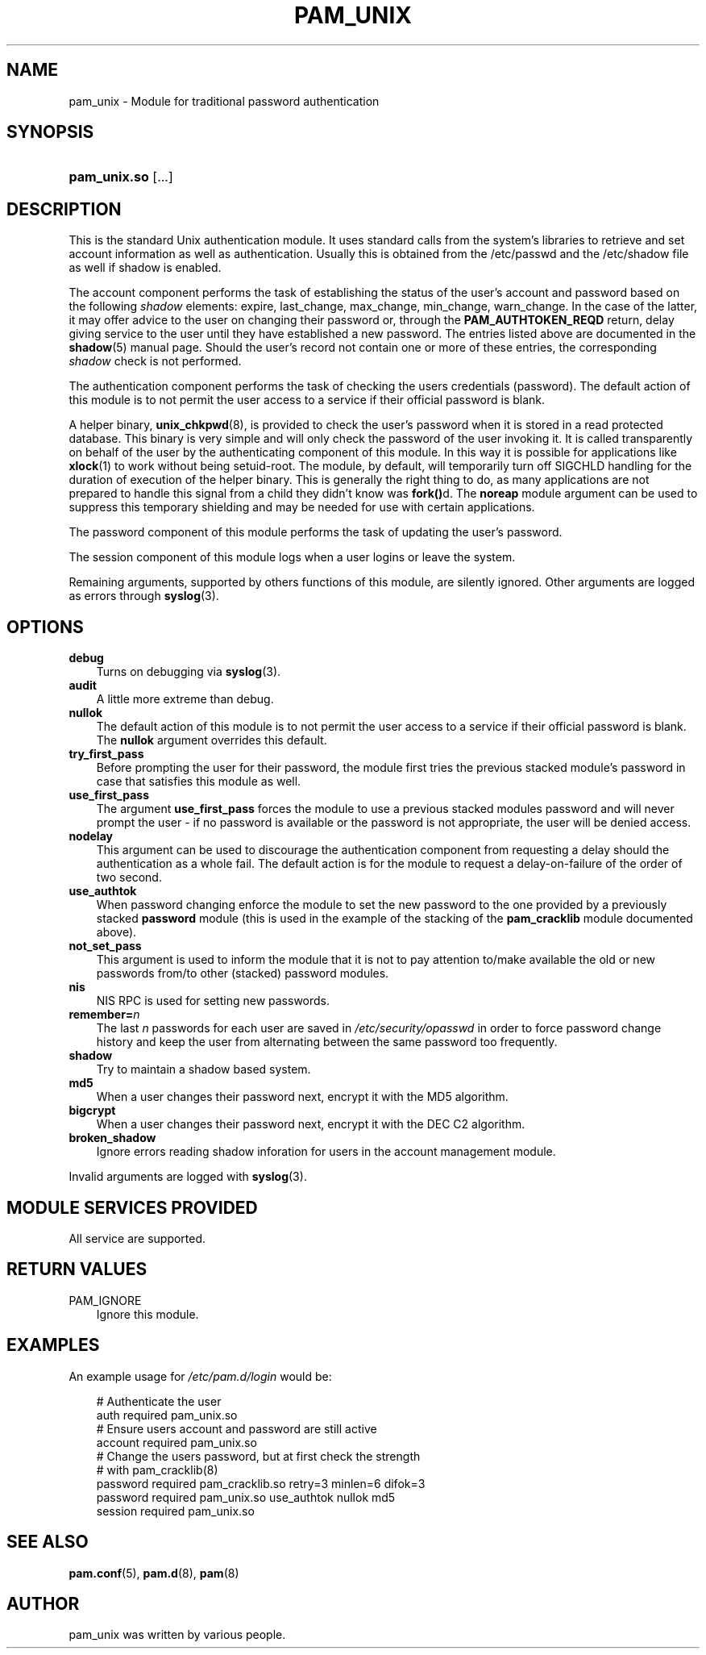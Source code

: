 .\"     Title: pam_unix
.\"    Author: 
.\" Generator: DocBook XSL Stylesheets v1.70.1 <http://docbook.sf.net/>
.\"      Date: 09/20/2006
.\"    Manual: Linux\-PAM Manual
.\"    Source: Linux\-PAM Manual
.\"
.TH "PAM_UNIX" "8" "09/20/2006" "Linux\-PAM Manual" "Linux\-PAM Manual"
.\" disable hyphenation
.nh
.\" disable justification (adjust text to left margin only)
.ad l
.SH "NAME"
pam_unix \- Module for traditional password authentication
.SH "SYNOPSIS"
.HP 12
\fBpam_unix.so\fR [...]
.SH "DESCRIPTION"
.PP
This is the standard Unix authentication module. It uses standard calls from the system's libraries to retrieve and set account information as well as authentication. Usually this is obtained from the /etc/passwd and the /etc/shadow file as well if shadow is enabled.
.PP
The account component performs the task of establishing the status of the user's account and password based on the following
\fIshadow\fR
elements: expire, last_change, max_change, min_change, warn_change. In the case of the latter, it may offer advice to the user on changing their password or, through the
\fBPAM_AUTHTOKEN_REQD\fR
return, delay giving service to the user until they have established a new password. The entries listed above are documented in the
\fBshadow\fR(5)
manual page. Should the user's record not contain one or more of these entries, the corresponding
\fIshadow\fR
check is not performed.
.PP
The authentication component performs the task of checking the users credentials (password). The default action of this module is to not permit the user access to a service if their official password is blank.
.PP
A helper binary,
\fBunix_chkpwd\fR(8), is provided to check the user's password when it is stored in a read protected database. This binary is very simple and will only check the password of the user invoking it. It is called transparently on behalf of the user by the authenticating component of this module. In this way it is possible for applications like
\fBxlock\fR(1)
to work without being setuid\-root. The module, by default, will temporarily turn off SIGCHLD handling for the duration of execution of the helper binary. This is generally the right thing to do, as many applications are not prepared to handle this signal from a child they didn't know was
\fBfork()\fRd. The
\fBnoreap\fR
module argument can be used to suppress this temporary shielding and may be needed for use with certain applications.
.PP
The password component of this module performs the task of updating the user's password.
.PP
The session component of this module logs when a user logins or leave the system.
.PP
Remaining arguments, supported by others functions of this module, are silently ignored. Other arguments are logged as errors through
\fBsyslog\fR(3).
.SH "OPTIONS"
.TP 3n
\fBdebug\fR
Turns on debugging via
\fBsyslog\fR(3).
.TP 3n
\fBaudit\fR
A little more extreme than debug.
.TP 3n
\fBnullok\fR
The default action of this module is to not permit the user access to a service if their official password is blank. The
\fBnullok\fR
argument overrides this default.
.TP 3n
\fBtry_first_pass\fR
Before prompting the user for their password, the module first tries the previous stacked module's password in case that satisfies this module as well.
.TP 3n
\fBuse_first_pass\fR
The argument
\fBuse_first_pass\fR
forces the module to use a previous stacked modules password and will never prompt the user \- if no password is available or the password is not appropriate, the user will be denied access.
.TP 3n
\fBnodelay\fR
This argument can be used to discourage the authentication component from requesting a delay should the authentication as a whole fail. The default action is for the module to request a delay\-on\-failure of the order of two second.
.TP 3n
\fBuse_authtok\fR
When password changing enforce the module to set the new password to the one provided by a previously stacked
\fBpassword\fR
module (this is used in the example of the stacking of the
\fBpam_cracklib\fR
module documented above).
.TP 3n
\fBnot_set_pass\fR
This argument is used to inform the module that it is not to pay attention to/make available the old or new passwords from/to other (stacked) password modules.
.TP 3n
\fBnis\fR
NIS RPC is used for setting new passwords.
.TP 3n
\fBremember=\fR\fB\fIn\fR\fR
The last
\fIn\fR
passwords for each user are saved in
\fI/etc/security/opasswd\fR
in order to force password change history and keep the user from alternating between the same password too frequently.
.TP 3n
\fBshadow\fR
Try to maintain a shadow based system.
.TP 3n
\fBmd5\fR
When a user changes their password next, encrypt it with the MD5 algorithm.
.TP 3n
\fBbigcrypt\fR
When a user changes their password next, encrypt it with the DEC C2 algorithm.
.TP 3n
\fBbroken_shadow\fR
Ignore errors reading shadow inforation for users in the account management module.
.PP
Invalid arguments are logged with
\fBsyslog\fR(3).
.SH "MODULE SERVICES PROVIDED"
.PP
All service are supported.
.SH "RETURN VALUES"
.TP 3n
PAM_IGNORE
Ignore this module.
.SH "EXAMPLES"
.PP
An example usage for
\fI/etc/pam.d/login\fR
would be:
.sp
.RS 3n
.nf
# Authenticate the user
auth       required   pam_unix.so
# Ensure users account and password are still active
account    required   pam_unix.so
# Change the users password, but at first check the strength
# with pam_cracklib(8)
password   required   pam_cracklib.so retry=3 minlen=6 difok=3
password   required   pam_unix.so use_authtok nullok md5
session    required   pam_unix.so
      
.fi
.RE
.sp
.SH "SEE ALSO"
.PP

\fBpam.conf\fR(5),
\fBpam.d\fR(8),
\fBpam\fR(8)
.SH "AUTHOR"
.PP
pam_unix was written by various people.
